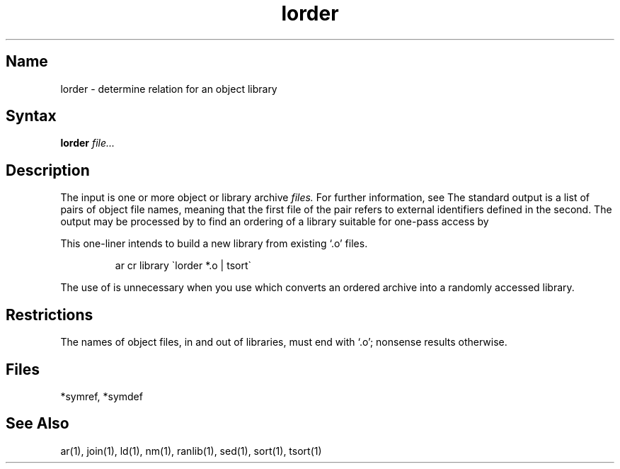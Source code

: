 .\" SCCSID: @(#)lorder.1	8.1	9/11/90
.TH lorder 1
.SH Name
lorder \- determine relation for an object library 
.SH Syntax
.B lorder
\fIfile...\fR
.SH Description
.NXR "lorder command"
.NXA "lorder command" "ranlib command"
.NXR "object file" "ordering"
.NXR "archive file" "ordering"
The input
is one or more object or library archive
.I files.
For further information, see 
.MS ar 1 .
The standard output
is a list of pairs of object file names,
meaning that the first file of the pair refers to
external identifiers defined in the second.
The output may be processed by
.MS tsort 1
to find an ordering of
a library suitable for one-pass access by 
.MS ld 1 .
.PP
This one-liner intends to build a new library
from existing `.o' files.
.IP
ar cr library \`\|lorder *.o | tsort\`
.PP
The use of 
.MS lorder 1
is unnecessary when you use 
.MS ranlib 1 ,
which converts an ordered archive into a randomly
accessed library.
.SH Restrictions
The names of object files, in and out of libraries, must end with `.o';
nonsense results otherwise.
.SH Files
*symref, *symdef
.SH See Also
ar(1), join(1), ld(1), nm(1), ranlib(1), sed(1), sort(1), tsort(1)
